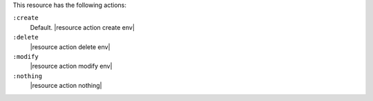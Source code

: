 .. The contents of this file are included in multiple topics.
.. This file should not be changed in a way that hinders its ability to appear in multiple documentation sets.

This resource has the following actions:

``:create``
   Default. |resource action create env|

``:delete``
   |resource action delete env|

``:modify``
   |resource action modify env|

``:nothing``
   |resource action nothing|
